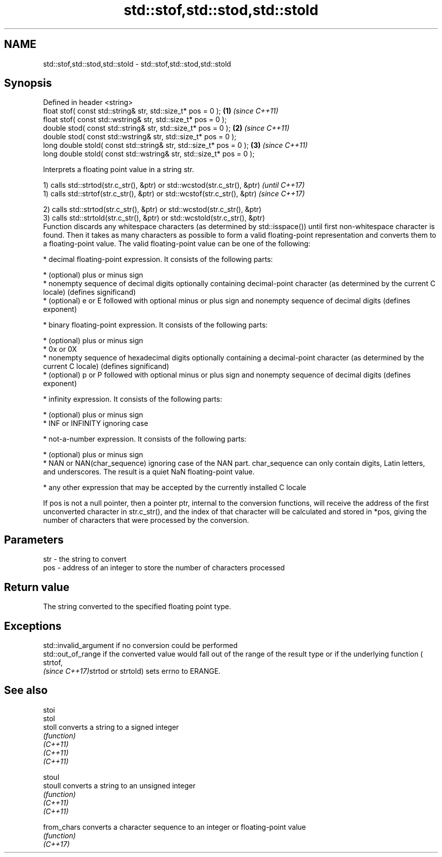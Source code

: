 .TH std::stof,std::stod,std::stold 3 "2020.03.24" "http://cppreference.com" "C++ Standard Libary"
.SH NAME
std::stof,std::stod,std::stold \- std::stof,std::stod,std::stold

.SH Synopsis

  Defined in header <string>
  float stof( const std::string& str, std::size_t* pos = 0 );         \fB(1)\fP \fI(since C++11)\fP
  float stof( const std::wstring& str, std::size_t* pos = 0 );
  double stod( const std::string& str, std::size_t* pos = 0 );        \fB(2)\fP \fI(since C++11)\fP
  double stod( const std::wstring& str, std::size_t* pos = 0 );
  long double stold( const std::string& str, std::size_t* pos = 0 );  \fB(3)\fP \fI(since C++11)\fP
  long double stold( const std::wstring& str, std::size_t* pos = 0 );

  Interprets a floating point value in a string str.

  1) calls std::strtod(str.c_str(), &ptr) or std::wcstod(str.c_str(), &ptr) \fI(until C++17)\fP
  1) calls std::strtof(str.c_str(), &ptr) or std::wcstof(str.c_str(), &ptr) \fI(since C++17)\fP

  2) calls std::strtod(str.c_str(), &ptr) or std::wcstod(str.c_str(), &ptr)
  3) calls std::strtold(str.c_str(), &ptr) or std::wcstold(str.c_str(), &ptr)
  Function discards any whitespace characters (as determined by std::isspace()) until first non-whitespace character is found. Then it takes as many characters as possible to form a valid floating-point representation and converts them to a floating-point value. The valid floating-point value can be one of the following:

  * decimal floating-point expression. It consists of the following parts:



        * (optional) plus or minus sign
        * nonempty sequence of decimal digits optionally containing decimal-point character (as determined by the current C locale) (defines significand)
        * (optional) e or E followed with optional minus or plus sign and nonempty sequence of decimal digits (defines exponent)



  * binary floating-point expression. It consists of the following parts:



        * (optional) plus or minus sign
        * 0x or 0X
        * nonempty sequence of hexadecimal digits optionally containing a decimal-point character (as determined by the current C locale) (defines significand)
        * (optional) p or P followed with optional minus or plus sign and nonempty sequence of decimal digits (defines exponent)



  * infinity expression. It consists of the following parts:



        * (optional) plus or minus sign
        * INF or INFINITY ignoring case



  * not-a-number expression. It consists of the following parts:



        * (optional) plus or minus sign
        * NAN or NAN(char_sequence) ignoring case of the NAN part. char_sequence can only contain digits, Latin letters, and underscores. The result is a quiet NaN floating-point value.



  * any other expression that may be accepted by the currently installed C locale

  If pos is not a null pointer, then a pointer ptr, internal to the conversion functions, will receive the address of the first unconverted character in str.c_str(), and the index of that character will be calculated and stored in *pos, giving the number of characters that were processed by the conversion.

.SH Parameters


  str - the string to convert
  pos - address of an integer to store the number of characters processed


.SH Return value

  The string converted to the specified floating point type.

.SH Exceptions

  std::invalid_argument if no conversion could be performed
  std::out_of_range if the converted value would fall out of the range of the result type or if the underlying function (
  strtof,
  \fI(since C++17)\fPstrtod or strtold) sets errno to ERANGE.

.SH See also



  stoi
  stol
  stoll      converts a string to a signed integer
             \fI(function)\fP
  \fI(C++11)\fP
  \fI(C++11)\fP
  \fI(C++11)\fP

  stoul
  stoull     converts a string to an unsigned integer
             \fI(function)\fP
  \fI(C++11)\fP
  \fI(C++11)\fP

  from_chars converts a character sequence to an integer or floating-point value
             \fI(function)\fP
  \fI(C++17)\fP




